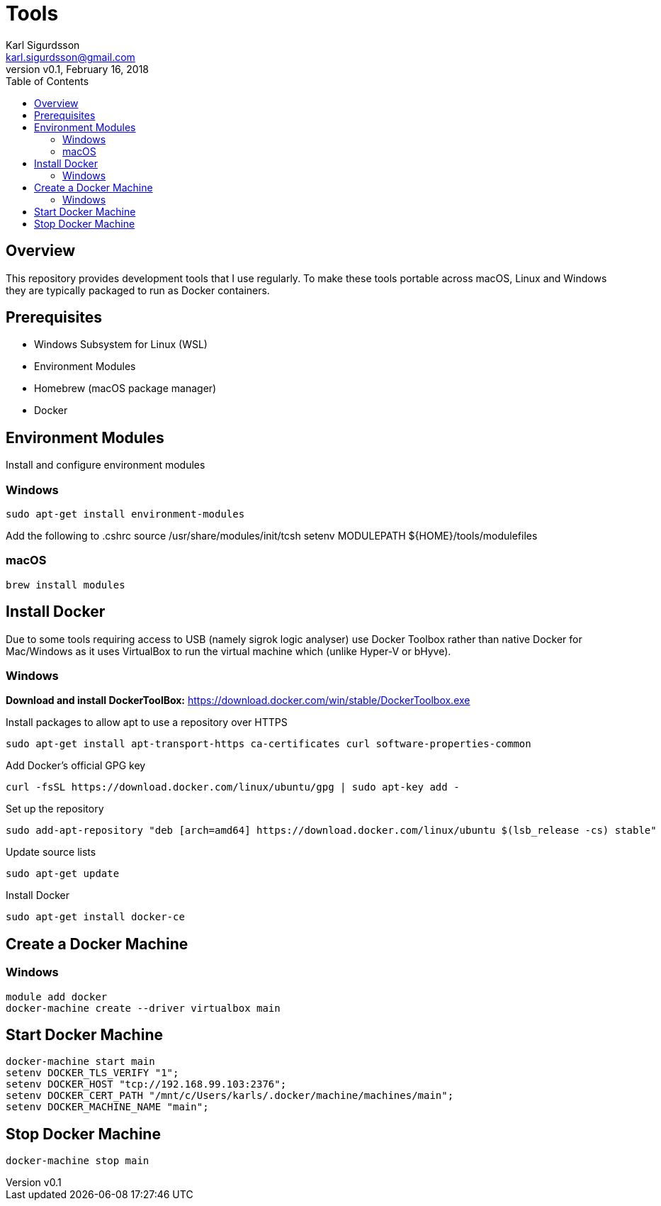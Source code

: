 = Tools
:author: Karl Sigurdsson
:email: karl.sigurdsson@gmail.com
:revnumber: v0.1
:revdate: February 16, 2018
:toc:
:icons: font
:quick-uri: http://asciidoctor.org/docs/asciidoc-syntax-quick-reference/

== Overview

This repository provides development tools that I use regularly. To make
these tools portable across macOS, Linux and Windows they are typically
packaged to run as Docker containers.

== Prerequisites

* Windows Subsystem for Linux (WSL)
* Environment Modules
* Homebrew (macOS package manager)
* Docker

== Environment Modules

Install and configure environment modules

=== Windows
 sudo apt-get install environment-modules

Add the following to .cshrc
 source /usr/share/modules/init/tcsh
 setenv MODULEPATH ${HOME}/tools/modulefiles

=== macOS
 brew install modules

== Install Docker

Due to some tools requiring access to USB (namely sigrok logic analyser) use
Docker Toolbox rather than native Docker for Mac/Windows as it uses
VirtualBox to run the virtual machine which (unlike Hyper-V or bHyve).

=== Windows
**Download and install DockerToolBox:** https://download.docker.com/win/stable/DockerToolbox.exe

Install packages to allow apt to use a repository over HTTPS

 sudo apt-get install apt-transport-https ca-certificates curl software-properties-common

Add Docker's official GPG key

 curl -fsSL https://download.docker.com/linux/ubuntu/gpg | sudo apt-key add -

Set up the repository

 sudo add-apt-repository "deb [arch=amd64] https://download.docker.com/linux/ubuntu $(lsb_release -cs) stable"

Update source lists

 sudo apt-get update

Install Docker

 sudo apt-get install docker-ce

== Create a Docker Machine

=== Windows

 module add docker
 docker-machine create --driver virtualbox main
 
== Start Docker Machine

 docker-machine start main
 setenv DOCKER_TLS_VERIFY "1";
 setenv DOCKER_HOST "tcp://192.168.99.103:2376";
 setenv DOCKER_CERT_PATH "/mnt/c/Users/karls/.docker/machine/machines/main";
 setenv DOCKER_MACHINE_NAME "main";

== Stop Docker Machine

 docker-machine stop main
